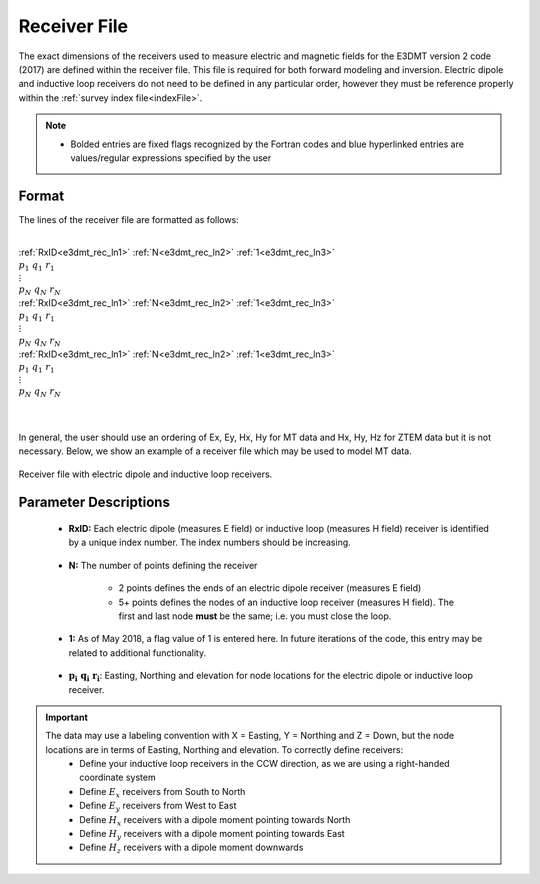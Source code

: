 .. _receiverFile:

Receiver File
=============

The exact dimensions of the receivers used to measure electric and magnetic fields for the E3DMT version 2 code (2017) are defined within the receiver file. This file is required for both forward modeling and inversion. Electric dipole and inductive loop receivers do not need to be defined in any particular order, however they must be reference properly within the :ref:`survey index file<indexFile>`.

.. note::
    - Bolded entries are fixed flags recognized by the Fortran codes and blue hyperlinked entries are values/regular expressions specified by the user


Format
------

The lines of the receiver file are formatted as follows:


|
| :ref:`RxID<e3dmt_rec_ln1>` :math:`\;` :ref:`N<e3dmt_rec_ln2>` :math:`\;` :ref:`1<e3dmt_rec_ln3>`
| :math:`\;\;\; p_1 \; q_1 \; r_1`
| :math:`\;\;\;\;\;\;\;\; \vdots`
| :math:`\;\; p_N \; q_N \; r_N`
| :ref:`RxID<e3dmt_rec_ln1>` :math:`\;` :ref:`N<e3dmt_rec_ln2>` :math:`\;` :ref:`1<e3dmt_rec_ln3>`
| :math:`\;\;\; p_1 \; q_1 \; r_1`
| :math:`\;\;\;\;\;\;\;\; \vdots`
| :math:`\;\; p_N \; q_N \; r_N`
| :ref:`RxID<e3dmt_rec_ln1>` :math:`\;` :ref:`N<e3dmt_rec_ln2>` :math:`\;` :ref:`1<e3dmt_rec_ln3>`
| :math:`\;\;\; p_1 \; q_1 \; r_1`
| :math:`\;\;\;\;\;\;\;\; \vdots`
| :math:`\;\; p_N \; q_N \; r_N`
|
|

In general, the user should use an ordering of Ex, Ey, Hx, Hy for MT data and Hx, Hy, Hz for ZTEM data but it is not necessary. Below, we show an example of a receiver file which may be used to model MT data.


.. figure:: images/receiver_file.png
     :align: center
     :width: 700

     Receiver file with electric dipole and inductive loop receivers.



Parameter Descriptions
----------------------


.. _e3dmt_rec_ln1:

    - **RxID:** Each electric dipole (measures E field) or inductive loop (measures H field) receiver is identified by a unique index number. The index numbers should be increasing.

.. _e3dmt_rec_ln2:

    - **N:** The number of points defining the receiver

        - 2 points defines the ends of an electric dipole receiver (measures E field)
        - 5+ points defines the nodes of an inductive loop receiver (measures H field). The first and last node **must** be the same; i.e. you must close the loop.

.. _e3dmt_rec_ln3:

    - **1:** As of May 2018, a flag value of 1 is entered here. In future iterations of the code, this entry may be related to additional functionality.
        
.. _e3dmt_rec_ln4:

    - :math:`\mathbf{p_i \;\; q_i \;\; r_i}`: Easting, Northing and elevation for node locations for the electric dipole or inductive loop receiver.


.. important:: 
    The data may use a labeling convention with X = Easting, Y = Northing and Z = Down, but the node locations are in terms of Easting, Northing and elevation. To correctly define receivers:
        - Define your inductive loop receivers in the CCW direction, as we are using a right-handed coordinate system
        - Define :math:`E_x` receivers from South to North
        - Define :math:`E_y` receivers from West to East
        - Define :math:`H_x` receivers with a dipole moment pointing towards North
        - Define :math:`H_y` receivers with a dipole moment pointing towards East
        - Define :math:`H_z` receivers with a dipole moment downwards

















